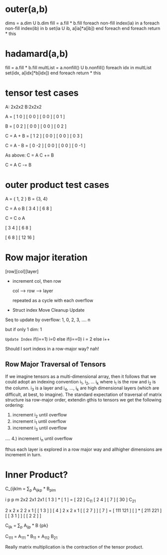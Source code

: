 * outer(a,b)
dims = a.dim U b.dim
fill = a.fill * b.fill
foreach non-fill index(ia) in a
  foreach non-fill index(ib) in b
    set(ia U ib, a[ia]*a[ib])
  end foreach
end foreach
return * this

* hadamard(a,b)
  fill = a.fill * b.fill
  multList = a.nonfill() U b.nonfill()
  foreach idx in multList
    set(idx, a[idx]*b[idx])
  end foreach
  return * this

* tensor test cases
A: 2x2x2      B:2x2x2

A = [ 1 0 ]  [ 0 0 ]
    [ 0 0 ]  [ 0 1 ]

B = [ 0 2 ]  [ 0 0 ]
    [ 0 0 ]  [ 0 2 ]

C = A + B = [ 1 2 ]  [ 0 0 ]
            [ 0 0 ]  [ 0 3 ]

C = A - B = [ 0 -2 ] [ 0  0 ]
            [ 0  0 ] [ 0 -1 ]

As above:
C = A   
C += B  

C = A   
C -= B


* outer product test cases
A = { 1, 2 }   B = {3, 4}

C = A o B
   [ 3 4 ]
   [ 6 8 ]

C = C o A

   [ 3 4 ]
   [ 6 8 ]

   [  6  8 ]
   [ 12 16 ]

* Row major iteration
   [row][col][layer]

  - increment col, then row
     
    col ---> row ---> layer 

    repeated as a cycle with each overflow

  - Struct index
    Move
    Cleanup
    Update

  Seq to update by overflow: 1, 0, 2, 3, .... n

  but if only 1 dim: 1
  
  =Update Index=
  if(i==1) 
     i=0
  else if(i==0)
     i = 2
  else
     i++
  
Should I sort indexs in a row-major way?  nah!

** Row Major Traversal of Tensors
If we imagine tensors as a multi-dimensional array, then it follows
that we could adopt an indexing convention i_1, i_2, ... i_k where i_1
is the row and i_2 is the column.  i_3 is a layer and i_4, ..., i_k
are high dimensional layers (which are difficult, at best, to
imagine).  The standard expectation of traversal of matrix structure
isa row-major order, extendin gthis to tensors we get the following
ordering:

1) increment i_2 until overflow
2) increment i_1 until overflow 
3) increment i_3 until overflow
....
4.) increment i_n until overflow 

fthus each layer is explored in a row major way and allhigher
dimensions are increment in turn.


* Inner Product?
  C_{ijklm = \sum_p A_{ijkp} * B_{plm}


 i p       p m
 2x2       2x1     2x1
[ 1 3 ] * [ 1 ] = [ 22 ] C_{11}
[ 2 4 ]   [ 7 ]   [ 30 ] C_{21}


 2 x 2 x 2      2 x 1 
[ [ 1 3 ] ]     [ 4 ]       2 x 2 x 1
[ [ 2 7 ] ]     [ 7 ]  = [ 111     121 ]
[         ]  *           [ 211     221 ]
[ [ 3 1 ] ]
[ [ 2 2 ] ]


C_{ijk} = \sum_p A_{ijp} * B {pk}

C_{111} = A_{111} * B_{11} + A_{112} B_{21}


Really matrix multiplication is the contraction of the tensor product.
